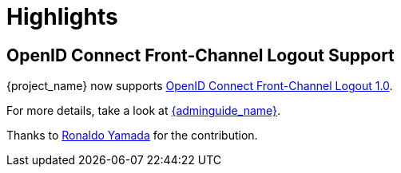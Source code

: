 = Highlights

== OpenID Connect Front-Channel Logout Support

{project_name} now supports https://openid.net/specs/openid-connect-frontchannel-1_0.html[OpenID Connect Front-Channel Logout 1.0].

For more details, take a look at link:{adminguide_link}#_oidc-logout[{adminguide_name}].

Thanks to https://github.com/rhyamada[Ronaldo Yamada] for the contribution.